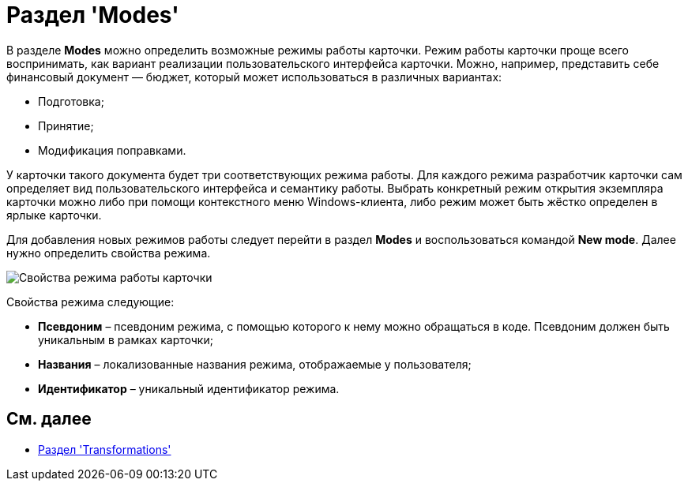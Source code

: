 = Раздел 'Modes'

В разделе [.keyword .wintitle]*Modes* можно определить возможные режимы работы карточки. Режим работы карточки проще всего воспринимать, как вариант реализации пользовательского интерфейса карточки. Можно, например, представить себе финансовый документ — бюджет, который может использоваться в различных вариантах:

* Подготовка;
* Принятие;
* Модификация поправками.

У карточки такого документа будет три соответствующих режима работы. Для каждого режима разработчик карточки сам определяет вид пользовательского интерфейса и семантику работы. Выбрать конкретный режим открытия экземпляра карточки можно либо при помощи контекстного меню Windows-клиента, либо режим может быть жёстко определен в ярлыке карточки.

Для добавления новых режимов работы следует перейти в раздел [.keyword .wintitle]*Modes* и воспользоваться командой *New mode*. Далее нужно определить свойства режима.

image::dev_card_18.png[Свойства режима работы карточки]

Свойства режима следующие:

* *Псевдоним* – псевдоним режима, с помощью которого к нему можно обращаться в коде. Псевдоним должен быть уникальным в рамках карточки;
* *Названия* – локализованные названия режима, отображаемые у пользователя;
* *Идентификатор* – уникальный идентификатор режима.

== См. далее

* xref:CardsDevDataSchemeSecTransformations.adoc[Раздел 'Transformations']
